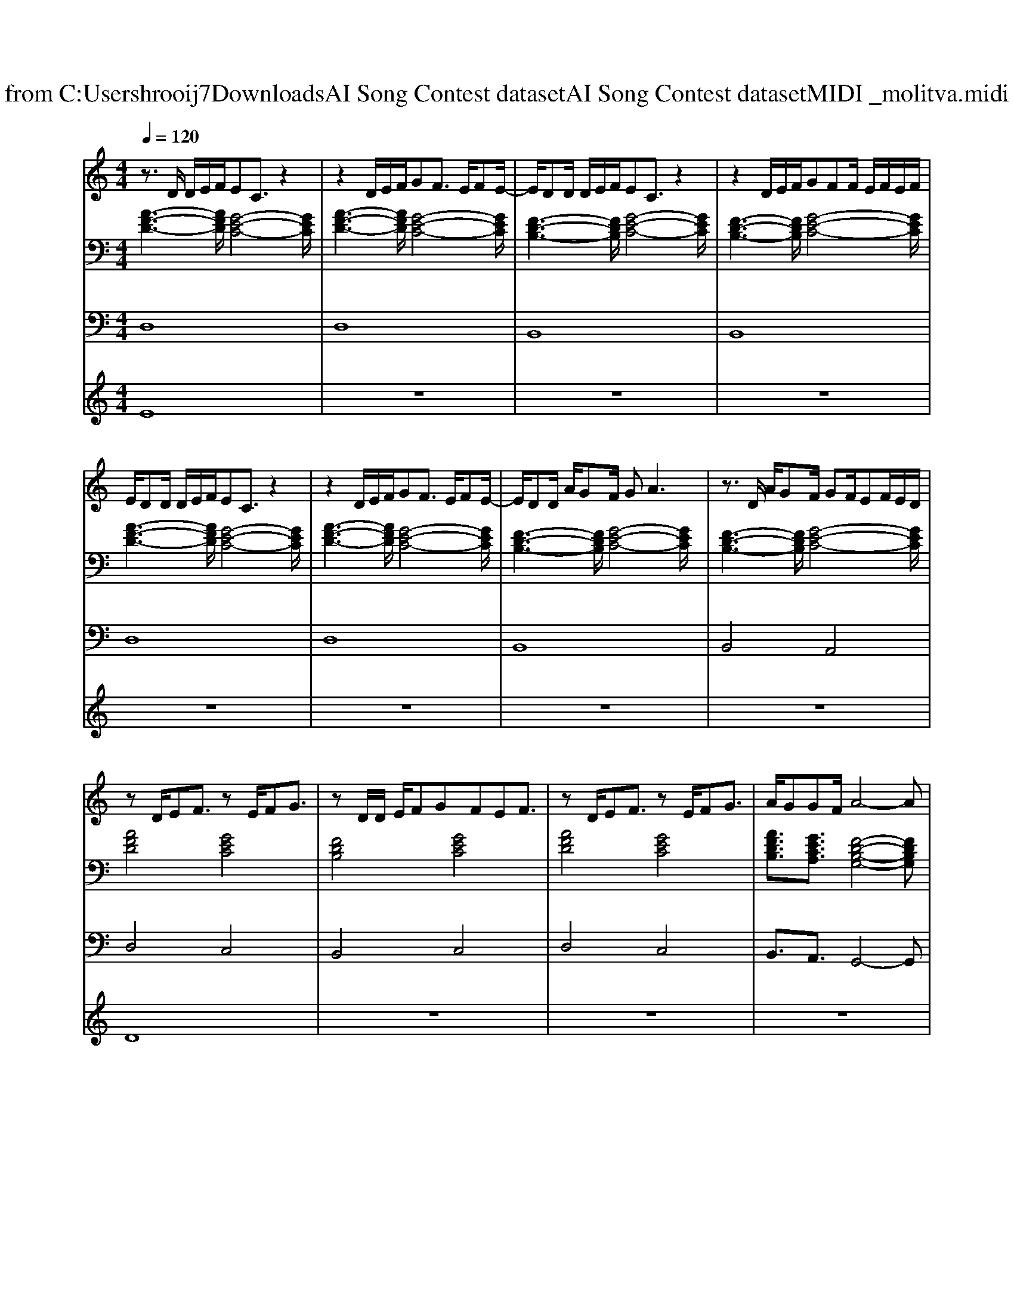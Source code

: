X: 1
T: from C:\Users\hrooij7\Downloads\AI Song Contest dataset\AI Song Contest dataset\MIDI\013_molitva.midi
M: 4/4
L: 1/8
Q:1/4=120
K:C major
V:1
%%MIDI program 0
z3/2D/2 D/2E/2F/2EC3/2 z2| \
z2 D/2E/2F/2GF3/2 E/2FE/2-| \
E/2DD/2 D/2E/2F/2EC3/2 z2| \
z2 D/2E/2F/2GFF/2 E/2F/2E/2F/2|
E/2DD/2 D/2E/2F/2EC3/2 z2| \
z2 D/2E/2F/2GF3/2 E/2FE/2-| \
E/2DD/2 A/2GF/2 GA3| \
z3/2D/2 A/2GF/2 GF/2EF/2E/2D/2|
zD/2EF3/2 zE/2FG3/2| \
zD/2D/2 E/2FGFEF3/2| \
zD/2EF3/2 zE/2FG3/2| \
A/2GGF/2A4-A|
A3A2<B2F/2G/2| \
AA/2AB3/2 A/2GFE3/2| \
A2 c2 c/2B2-B/2F/2G/2| \
AA/2AB3/2 A/2GFE3/2|
F/2E/2D3 F/2E<DD/2D/2E/2| \
FF/2FGFEDE3/2| \
F/2E/2D3 F/2E<DD/2D/2E/2| \
FF/2FGFEDC3/2|
D4 z2 C/2CD/2-| \
D4 d4|
V:2
%%MIDI program 0
[A-F-D-]3[AFD]/2[G-E-C-]4[GEC]/2| \
[A-F-D-]3[AFD]/2[G-E-C-]4[GEC]/2| \
[F-D-B,-]3[FDB,]/2[G-E-C-]4[GEC]/2| \
[F-D-B,-]3[FDB,]/2[G-E-C-]4[GEC]/2|
[A-F-D-]3[AFD]/2[G-E-C-]4[GEC]/2| \
[A-F-D-]3[AFD]/2[G-E-C-]4[GEC]/2| \
[F-D-B,-]3[FDB,]/2[G-E-C-]4[GEC]/2| \
[F-D-B,-]3[FDB,]/2[G-E-C-]4[GEC]/2|
[AFD]4 [GEC]4| \
[FDB,]4 [GEC]4| \
[AFD]4 [GEC]4| \
[AFDB,]3/2[GECA,]3/2[F-D-B,-G,-]4[FDB,G,]|
[AFD]4 [FDB,]4| \
[CA,F,]4 [GEC]4| \
[AFD]4 [FDB,]4| \
[CA,F,]4 [GEC]4|
[AFD]4 [FDB,]4| \
[CA,F,]4 [GEC]4| \
[AFD]4 [FDB,]4| \
[CA,F,]4 [GEC]4|
[FDB,]4 [DB,G,]2 [ECA,]2| \
[AFD]8|
V:3
%%MIDI program 0
D,8| \
D,8| \
B,,8| \
B,,8|
D,8| \
D,8| \
B,,8| \
B,,4 A,,4|
D,4 C,4| \
B,,4 C,4| \
D,4 C,4| \
B,,3/2A,,3/2G,,4-G,,|
D,4 B,,4| \
F,,4 C,4| \
D,4 B,,4| \
F,,4 C,4|
D,4 B,,4| \
F,,4 C,4| \
D,4 B,,4| \
F,,4 C,4|
B,,4 G,,2 A,,2| \
D,8|
V:4
%%MIDI program 0
E8| \
z8| \
z8| \
z8|
z8| \
z8| \
z8| \
z8|
D8| \
z8| \
z8| \
z8|
C8|

